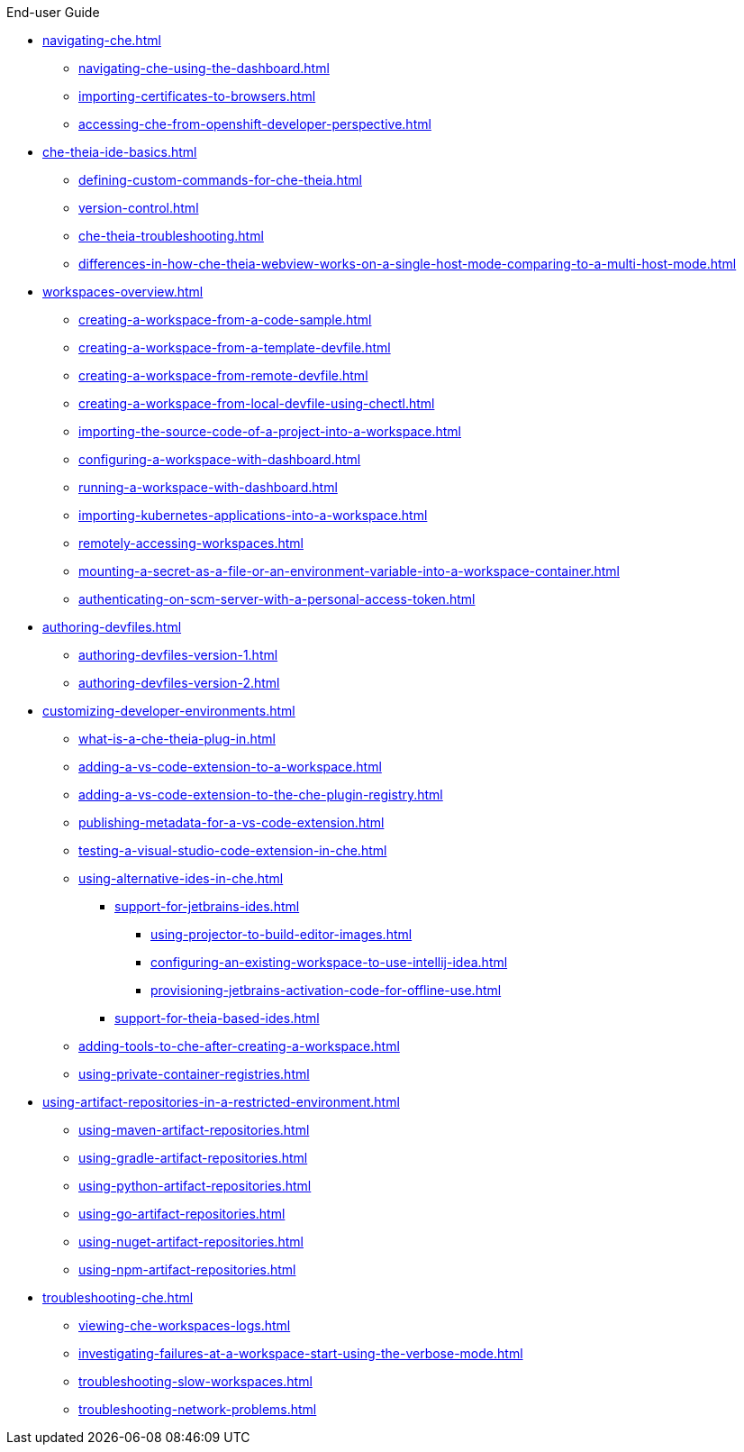 .End-user Guide

* xref:navigating-che.adoc[]
** xref:navigating-che-using-the-dashboard.adoc[]
** xref:importing-certificates-to-browsers.adoc[]
** xref:accessing-che-from-openshift-developer-perspective.adoc[]
* xref:che-theia-ide-basics.adoc[]
** xref:defining-custom-commands-for-che-theia.adoc[]
** xref:version-control.adoc[]
** xref:che-theia-troubleshooting.adoc[]
** xref:differences-in-how-che-theia-webview-works-on-a-single-host-mode-comparing-to-a-multi-host-mode.adoc[]
* xref:workspaces-overview.adoc[]
** xref:creating-a-workspace-from-a-code-sample.adoc[]
** xref:creating-a-workspace-from-a-template-devfile.adoc[]
** xref:creating-a-workspace-from-remote-devfile.adoc[]
** xref:creating-a-workspace-from-local-devfile-using-chectl.adoc[]
** xref:importing-the-source-code-of-a-project-into-a-workspace.adoc[]
** xref:configuring-a-workspace-with-dashboard.adoc[]
** xref:running-a-workspace-with-dashboard.adoc[]
** xref:importing-kubernetes-applications-into-a-workspace.adoc[]
** xref:remotely-accessing-workspaces.adoc[]
** xref:mounting-a-secret-as-a-file-or-an-environment-variable-into-a-workspace-container.adoc[]
** xref:authenticating-on-scm-server-with-a-personal-access-token.adoc[]
* xref:authoring-devfiles.adoc[]
** xref:authoring-devfiles-version-1.adoc[]
** xref:authoring-devfiles-version-2.adoc[]
* xref:customizing-developer-environments.adoc[]
** xref:what-is-a-che-theia-plug-in.adoc[]
** xref:adding-a-vs-code-extension-to-a-workspace.adoc[]
** xref:adding-a-vs-code-extension-to-the-che-plugin-registry.adoc[]
** xref:publishing-metadata-for-a-vs-code-extension.adoc[]
** xref:testing-a-visual-studio-code-extension-in-che.adoc[]
** xref:using-alternative-ides-in-che.adoc[]
*** xref:support-for-jetbrains-ides.adoc[]
**** xref:using-projector-to-build-editor-images.adoc[]
**** xref:configuring-an-existing-workspace-to-use-intellij-idea.adoc[]
**** xref:provisioning-jetbrains-activation-code-for-offline-use.adoc[]
*** xref:support-for-theia-based-ides.adoc[]
** xref:adding-tools-to-che-after-creating-a-workspace.adoc[]
** xref:using-private-container-registries.adoc[]
* xref:using-artifact-repositories-in-a-restricted-environment.adoc[]
** xref:using-maven-artifact-repositories.adoc[]
** xref:using-gradle-artifact-repositories.adoc[]
** xref:using-python-artifact-repositories.adoc[]
** xref:using-go-artifact-repositories.adoc[]
** xref:using-nuget-artifact-repositories.adoc[]
** xref:using-npm-artifact-repositories.adoc[]
* xref:troubleshooting-che.adoc[]
** xref:viewing-che-workspaces-logs.adoc[]
** xref:investigating-failures-at-a-workspace-start-using-the-verbose-mode.adoc[]
** xref:troubleshooting-slow-workspaces.adoc[]
** xref:troubleshooting-network-problems.adoc[]
